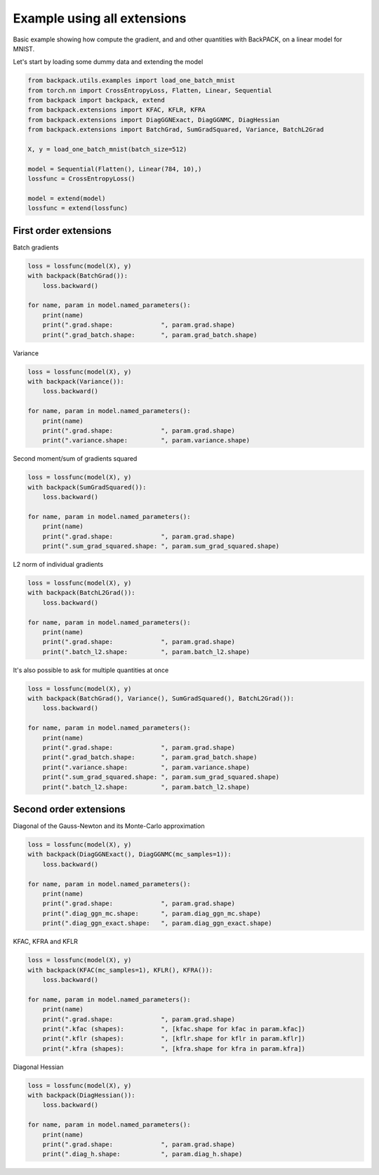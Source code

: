 .. only:: html

    .. note::
        :class: sphx-glr-download-link-note

        Click :ref:`here <sphx_glr_download_basic_usage_example_all_in_one.py>`     to download the full example code
    .. rst-class:: sphx-glr-example-title

    .. _sphx_glr_basic_usage_example_all_in_one.py:


Example using all extensions
==============================

Basic example showing how compute the gradient,
and and other quantities with BackPACK,
on a linear model for MNIST.

Let's start by loading some dummy data and extending the model


.. code-block:: default


    from backpack.utils.examples import load_one_batch_mnist
    from torch.nn import CrossEntropyLoss, Flatten, Linear, Sequential
    from backpack import backpack, extend
    from backpack.extensions import KFAC, KFLR, KFRA
    from backpack.extensions import DiagGGNExact, DiagGGNMC, DiagHessian
    from backpack.extensions import BatchGrad, SumGradSquared, Variance, BatchL2Grad

    X, y = load_one_batch_mnist(batch_size=512)

    model = Sequential(Flatten(), Linear(784, 10),)
    lossfunc = CrossEntropyLoss()

    model = extend(model)
    lossfunc = extend(lossfunc)








First order extensions
----------------------

Batch gradients


.. code-block:: default


    loss = lossfunc(model(X), y)
    with backpack(BatchGrad()):
        loss.backward()

    for name, param in model.named_parameters():
        print(name)
        print(".grad.shape:             ", param.grad.shape)
        print(".grad_batch.shape:       ", param.grad_batch.shape)





.. rst-class:: sphx-glr-script-out

 Out:

 .. code-block:: none

    1.weight
    .grad.shape:              torch.Size([10, 784])
    .grad_batch.shape:        torch.Size([512, 10, 784])
    1.bias
    .grad.shape:              torch.Size([10])
    .grad_batch.shape:        torch.Size([512, 10])




Variance


.. code-block:: default


    loss = lossfunc(model(X), y)
    with backpack(Variance()):
        loss.backward()

    for name, param in model.named_parameters():
        print(name)
        print(".grad.shape:             ", param.grad.shape)
        print(".variance.shape:         ", param.variance.shape)





.. rst-class:: sphx-glr-script-out

 Out:

 .. code-block:: none

    1.weight
    .grad.shape:              torch.Size([10, 784])
    .variance.shape:          torch.Size([10, 784])
    1.bias
    .grad.shape:              torch.Size([10])
    .variance.shape:          torch.Size([10])




Second moment/sum of gradients squared


.. code-block:: default


    loss = lossfunc(model(X), y)
    with backpack(SumGradSquared()):
        loss.backward()

    for name, param in model.named_parameters():
        print(name)
        print(".grad.shape:             ", param.grad.shape)
        print(".sum_grad_squared.shape: ", param.sum_grad_squared.shape)





.. rst-class:: sphx-glr-script-out

 Out:

 .. code-block:: none

    1.weight
    .grad.shape:              torch.Size([10, 784])
    .sum_grad_squared.shape:  torch.Size([10, 784])
    1.bias
    .grad.shape:              torch.Size([10])
    .sum_grad_squared.shape:  torch.Size([10])




L2 norm of individual gradients


.. code-block:: default


    loss = lossfunc(model(X), y)
    with backpack(BatchL2Grad()):
        loss.backward()

    for name, param in model.named_parameters():
        print(name)
        print(".grad.shape:             ", param.grad.shape)
        print(".batch_l2.shape:         ", param.batch_l2.shape)





.. rst-class:: sphx-glr-script-out

 Out:

 .. code-block:: none

    1.weight
    .grad.shape:              torch.Size([10, 784])
    .batch_l2.shape:          torch.Size([512])
    1.bias
    .grad.shape:              torch.Size([10])
    .batch_l2.shape:          torch.Size([512])




It's also possible to ask for multiple quantities at once


.. code-block:: default


    loss = lossfunc(model(X), y)
    with backpack(BatchGrad(), Variance(), SumGradSquared(), BatchL2Grad()):
        loss.backward()

    for name, param in model.named_parameters():
        print(name)
        print(".grad.shape:             ", param.grad.shape)
        print(".grad_batch.shape:       ", param.grad_batch.shape)
        print(".variance.shape:         ", param.variance.shape)
        print(".sum_grad_squared.shape: ", param.sum_grad_squared.shape)
        print(".batch_l2.shape:         ", param.batch_l2.shape)





.. rst-class:: sphx-glr-script-out

 Out:

 .. code-block:: none

    1.weight
    .grad.shape:              torch.Size([10, 784])
    .grad_batch.shape:        torch.Size([512, 10, 784])
    .variance.shape:          torch.Size([10, 784])
    .sum_grad_squared.shape:  torch.Size([10, 784])
    .batch_l2.shape:          torch.Size([512])
    1.bias
    .grad.shape:              torch.Size([10])
    .grad_batch.shape:        torch.Size([512, 10])
    .variance.shape:          torch.Size([10])
    .sum_grad_squared.shape:  torch.Size([10])
    .batch_l2.shape:          torch.Size([512])




Second order extensions
--------------------------

Diagonal of the Gauss-Newton and its Monte-Carlo approximation


.. code-block:: default


    loss = lossfunc(model(X), y)
    with backpack(DiagGGNExact(), DiagGGNMC(mc_samples=1)):
        loss.backward()

    for name, param in model.named_parameters():
        print(name)
        print(".grad.shape:             ", param.grad.shape)
        print(".diag_ggn_mc.shape:      ", param.diag_ggn_mc.shape)
        print(".diag_ggn_exact.shape:   ", param.diag_ggn_exact.shape)





.. rst-class:: sphx-glr-script-out

 Out:

 .. code-block:: none

    1.weight
    .grad.shape:              torch.Size([10, 784])
    .diag_ggn_mc.shape:       torch.Size([10, 784])
    .diag_ggn_exact.shape:    torch.Size([10, 784])
    1.bias
    .grad.shape:              torch.Size([10])
    .diag_ggn_mc.shape:       torch.Size([10])
    .diag_ggn_exact.shape:    torch.Size([10])




KFAC, KFRA and KFLR


.. code-block:: default


    loss = lossfunc(model(X), y)
    with backpack(KFAC(mc_samples=1), KFLR(), KFRA()):
        loss.backward()

    for name, param in model.named_parameters():
        print(name)
        print(".grad.shape:             ", param.grad.shape)
        print(".kfac (shapes):          ", [kfac.shape for kfac in param.kfac])
        print(".kflr (shapes):          ", [kflr.shape for kflr in param.kflr])
        print(".kfra (shapes):          ", [kfra.shape for kfra in param.kfra])





.. rst-class:: sphx-glr-script-out

 Out:

 .. code-block:: none

    1.weight
    .grad.shape:              torch.Size([10, 784])
    .kfac (shapes):           [torch.Size([10, 10]), torch.Size([784, 784])]
    .kflr (shapes):           [torch.Size([10, 10]), torch.Size([784, 784])]
    .kfra (shapes):           [torch.Size([10, 10]), torch.Size([784, 784])]
    1.bias
    .grad.shape:              torch.Size([10])
    .kfac (shapes):           [torch.Size([10, 10])]
    .kflr (shapes):           [torch.Size([10, 10])]
    .kfra (shapes):           [torch.Size([10, 10])]




Diagonal Hessian


.. code-block:: default


    loss = lossfunc(model(X), y)
    with backpack(DiagHessian()):
        loss.backward()

    for name, param in model.named_parameters():
        print(name)
        print(".grad.shape:             ", param.grad.shape)
        print(".diag_h.shape:           ", param.diag_h.shape)




.. rst-class:: sphx-glr-script-out

 Out:

 .. code-block:: none

    1.weight
    .grad.shape:              torch.Size([10, 784])
    .diag_h.shape:            torch.Size([10, 784])
    1.bias
    .grad.shape:              torch.Size([10])
    .diag_h.shape:            torch.Size([10])





.. rst-class:: sphx-glr-timing

   **Total running time of the script:** ( 0 minutes  1.571 seconds)


.. _sphx_glr_download_basic_usage_example_all_in_one.py:


.. only :: html

 .. container:: sphx-glr-footer
    :class: sphx-glr-footer-example



  .. container:: sphx-glr-download sphx-glr-download-python

     :download:`Download Python source code: example_all_in_one.py <example_all_in_one.py>`



  .. container:: sphx-glr-download sphx-glr-download-jupyter

     :download:`Download Jupyter notebook: example_all_in_one.ipynb <example_all_in_one.ipynb>`


.. only:: html

 .. rst-class:: sphx-glr-signature

    `Gallery generated by Sphinx-Gallery <https://sphinx-gallery.github.io>`_
